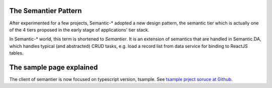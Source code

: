 The Semantier Pattern
=====================

After experimented for a few projects, Semantic-* adopted a new design pattern,
the semantic tier which is actually one of the 4 tiers proposed in the early
stage of applications' tier stack.

In Semantic-* world, this term is shortened to *Semantier*. It is an extension
of semantics that are handled in Semantic.DA, which handles typical (and abstracted)
CRUD tasks, e.g. load a record list from data service  for binding to ReactJS
tables.

The sample page explained
=========================

The client of semantier is now focused on typescript version, tsample.
See `tsample prject soruce at Github <https://github.com/odys-z/Anclient/tree/master/js/anreact/test/jsample>`_.
